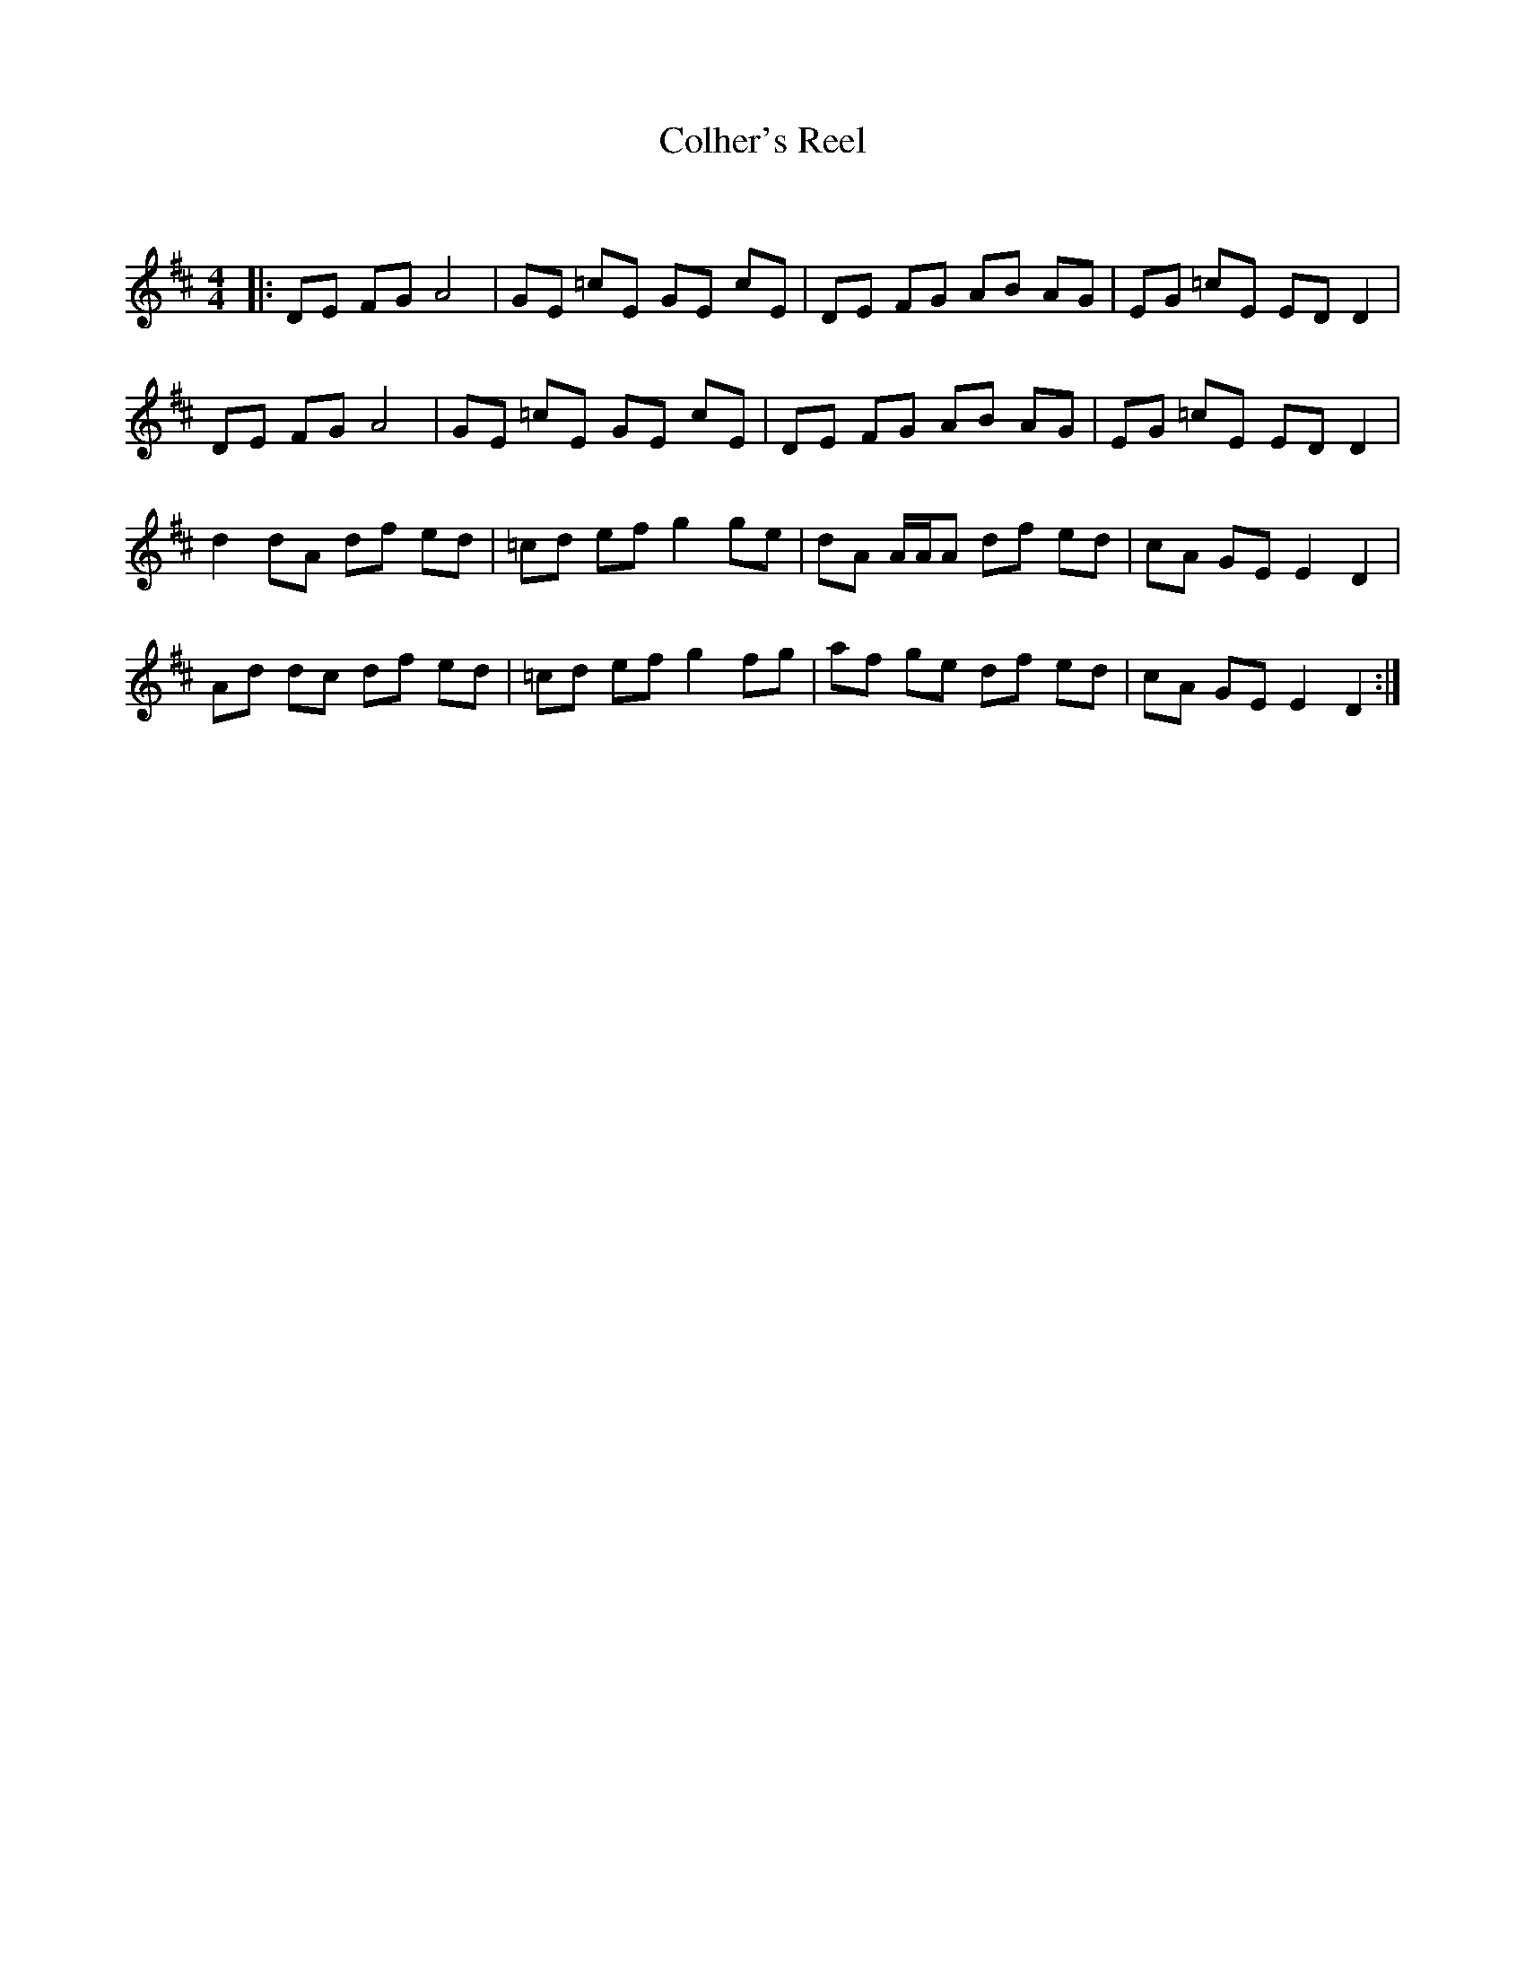 X:1
T: Colher's Reel
C:
R:Reel
Q: 232
K:D
M:4/4
L:1/8
|:DE FG A4|GE =cE GE cE|DE FG AB AG|EG =cE ED D2|
DE FG A4|GE =cE GE cE|DE FG AB AG|EG =cE ED D2|
d2 dA df ed|=cd ef g2 ge|dA A1/2A1/2A df ed|cA GE E2 D2|
Ad dc df ed|=cd ef g2 fg|af ge df ed|cA GE E2 D2:|
